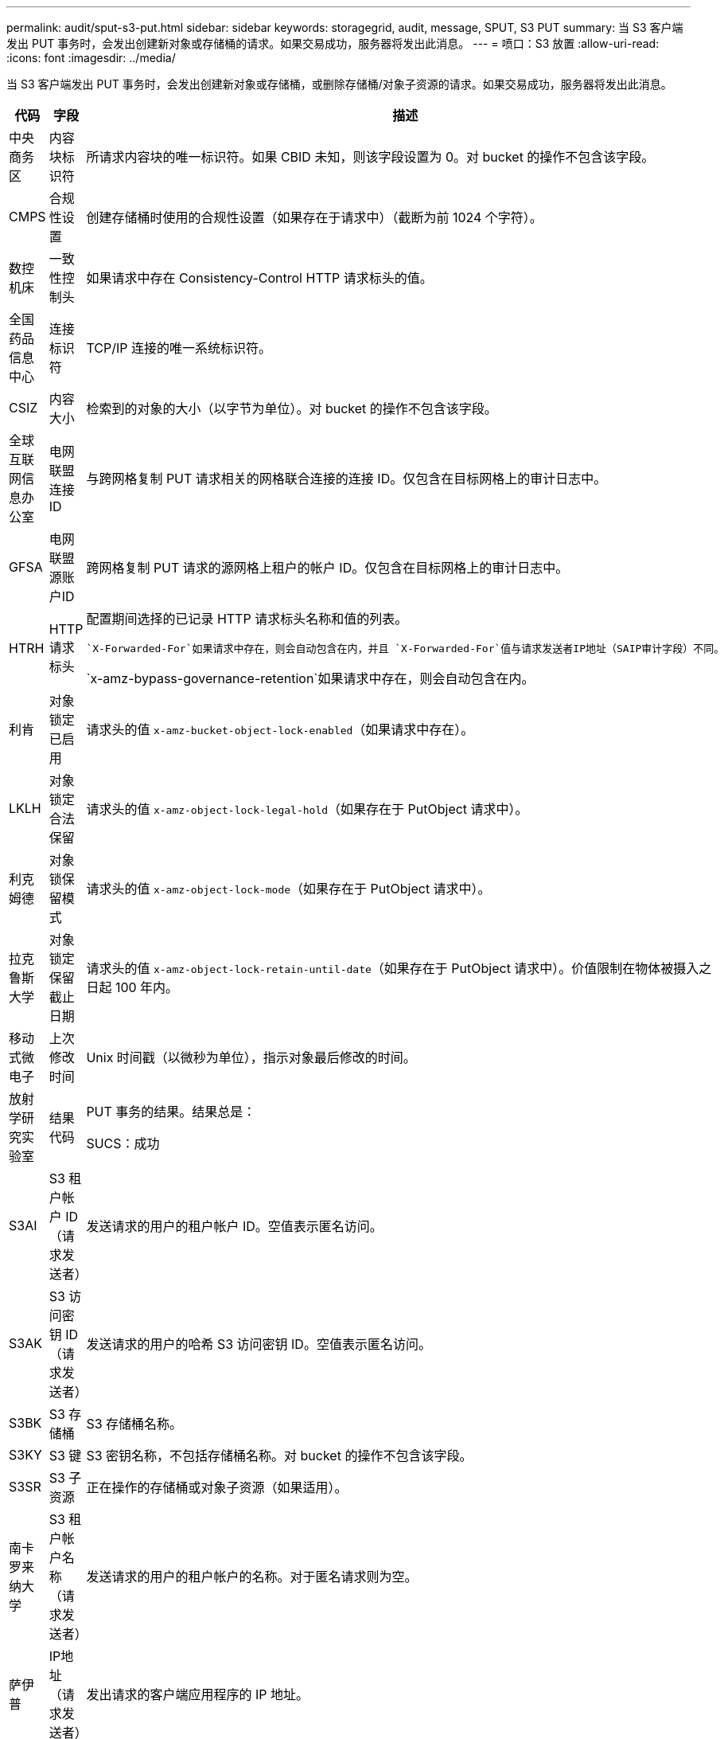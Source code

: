 ---
permalink: audit/sput-s3-put.html 
sidebar: sidebar 
keywords: storagegrid, audit, message, SPUT, S3 PUT 
summary: 当 S3 客户端发出 PUT 事务时，会发出创建新对象或存储桶的请求。如果交易成功，服务器将发出此消息。 
---
= 喷口：S3 放置
:allow-uri-read: 
:icons: font
:imagesdir: ../media/


[role="lead"]
当 S3 客户端发出 PUT 事务时，会发出创建新对象或存储桶，或删除存储桶/对象子资源的请求。如果交易成功，服务器将发出此消息。

[cols="1a,1a,4a"]
|===
| 代码 | 字段 | 描述 


 a| 
中央商务区
 a| 
内容块标识符
 a| 
所请求内容块的唯一标识符。如果 CBID 未知，则该字段设置为 0。对 bucket 的操作不包含该字段。



 a| 
CMPS
 a| 
合规性设置
 a| 
创建存储桶时使用的合规性设置（如果存在于请求中）（截断为前 1024 个字符）。



 a| 
数控机床
 a| 
一致性控制头
 a| 
如果请求中存在 Consistency-Control HTTP 请求标头的值。



 a| 
全国药品信息中心
 a| 
连接标识符
 a| 
TCP/IP 连接的唯一系统标识符。



 a| 
CSIZ
 a| 
内容大小
 a| 
检索到的对象的大小（以字节为单位）。对 bucket 的操作不包含该字段。



 a| 
全球互联网信息办公室
 a| 
电网联盟连接ID
 a| 
与跨网格复制 PUT 请求相关的网格联合连接的连接 ID。仅包含在目标网格上的审计日志中。



 a| 
GFSA
 a| 
电网联盟源账户ID
 a| 
跨网格复制 PUT 请求的源网格上租户的帐户 ID。仅包含在目标网格上的审计日志中。



 a| 
HTRH
 a| 
HTTP 请求标头
 a| 
配置期间选择的已记录 HTTP 请求标头名称和值的列表。

 `X-Forwarded-For`如果请求中存在，则会自动包含在内，并且 `X-Forwarded-For`值与请求发送者IP地址（SAIP审计字段）不同。

`x-amz-bypass-governance-retention`如果请求中存在，则会自动包含在内。



 a| 
利肯
 a| 
对象锁定已启用
 a| 
请求头的值 `x-amz-bucket-object-lock-enabled`（如果请求中存在）。



 a| 
LKLH
 a| 
对象锁定合法保留
 a| 
请求头的值 `x-amz-object-lock-legal-hold`（如果存在于 PutObject 请求中）。



 a| 
利克姆德
 a| 
对象锁保留模式
 a| 
请求头的值 `x-amz-object-lock-mode`（如果存在于 PutObject 请求中）。



 a| 
拉克鲁斯大学
 a| 
对象锁定保留截止日期
 a| 
请求头的值 `x-amz-object-lock-retain-until-date`（如果存在于 PutObject 请求中）。价值限制在物体被摄入之日起 100 年内。



 a| 
移动式微电子
 a| 
上次修改时间
 a| 
Unix 时间戳（以微秒为单位），指示对象最后修改的时间。



 a| 
放射学研究实验室
 a| 
结果代码
 a| 
PUT 事务的结果。结果总是：

SUCS：成功



 a| 
S3AI
 a| 
S3 租户帐户 ID（请求发送者）
 a| 
发送请求的用户的租户帐户 ID。空值表示匿名访问。



 a| 
S3AK
 a| 
S3 访问密钥 ID（请求发送者）
 a| 
发送请求的用户的哈希 S3 访问密钥 ID。空值表示匿名访问。



 a| 
S3BK
 a| 
S3 存储桶
 a| 
S3 存储桶名称。



 a| 
S3KY
 a| 
S3 键
 a| 
S3 密钥名称，不包括存储桶名称。对 bucket 的操作不包含该字段。



 a| 
S3SR
 a| 
S3 子资源
 a| 
正在操作的存储桶或对象子资源（如果适用）。



 a| 
南卡罗来纳大学
 a| 
S3 租户帐户名称（请求发送者）
 a| 
发送请求的用户的租户帐户的名称。对于匿名请求则为空。



 a| 
萨伊普
 a| 
IP地址（请求发送者）
 a| 
发出请求的客户端应用程序的 IP 地址。



 a| 
SBAC
 a| 
S3 租户帐户名称（存储桶所有者）
 a| 
存储桶所有者的租户帐户名称。用于识别跨账户或匿名访问。



 a| 
SBAI
 a| 
S3 租户帐户 ID（存储桶所有者）
 a| 
目标Bucket拥有者的租户账户ID。用于识别跨账户或匿名访问。



 a| 
SRCF
 a| 
子资源配置
 a| 
新的子资源配置（截断为前 1024 个字符）。



 a| 
SUSR
 a| 
S3 用户 URN（请求发送者）
 a| 
租户帐户 ID 和发出请求的用户的用户名。用户可以是本地用户或 LDAP 用户。例如：  `urn:sgws:identity::03393893651506583485:root`

对于匿名请求则为空。



 a| 
时间
 a| 
时间
 a| 
请求的总处理时间（以微秒为单位）。



 a| 
TLIP
 a| 
受信任的负载均衡器 IP 地址
 a| 
如果请求由受信任的第 7 层负载均衡器路由，则为负载均衡器的 IP 地址。



 a| 
ULID
 a| 
上传身份证
 a| 
仅包含在 CompleteMultipartUpload 操作的 SPUT 消息中。表示所有部件已上传并组装完毕。



 a| 
UUID
 a| 
通用唯一标识符
 a| 
StorageGRID系统内对象的标识符。



 a| 
垂直集成式
 a| 
版本 ID
 a| 
在版本控制存储桶中创建的新对象的版本 ID。对存储桶和未版本控制的存储桶中的对象的操作不包含此字段。



 a| 
VSST
 a| 
版本控制状态
 a| 
存储桶的新版本控制状态。使用两种状态：“启用”或“暂停”。对对象的操作不包含该字段。

|===